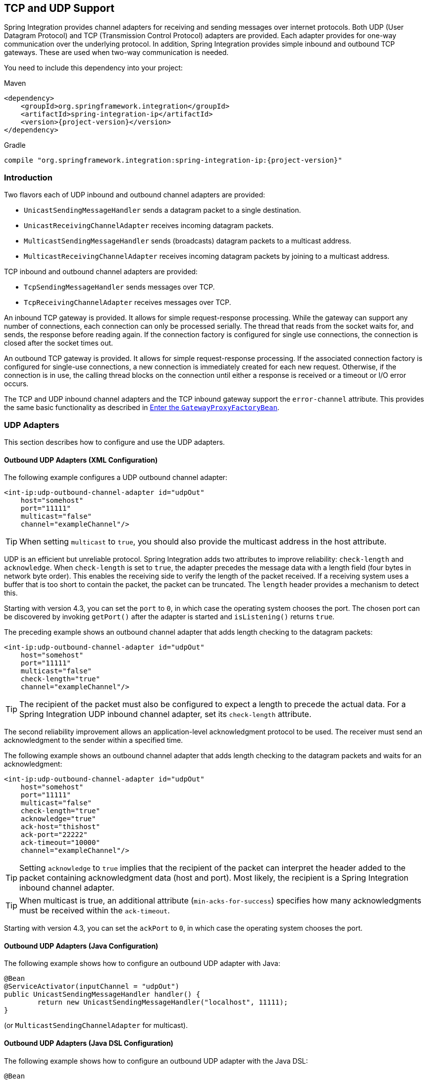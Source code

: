 [[ip]]
== TCP and UDP Support

Spring Integration provides channel adapters for receiving and sending messages over internet protocols.
Both UDP (User Datagram Protocol) and TCP (Transmission Control Protocol) adapters are provided.
Each adapter provides for one-way communication over the underlying protocol.
In addition, Spring Integration provides simple inbound and outbound TCP gateways.
These are used when two-way communication is needed.

You need to include this dependency into your project:

====
.Maven
[source, xml, subs="normal"]
----
<dependency>
    <groupId>org.springframework.integration</groupId>
    <artifactId>spring-integration-ip</artifactId>
    <version>{project-version}</version>
</dependency>
----

.Gradle
[source, groovy, subs="normal"]
----
compile "org.springframework.integration:spring-integration-ip:{project-version}"
----
====

[[ip-intro]]
=== Introduction

Two flavors each of UDP inbound and outbound channel adapters are provided:

* `UnicastSendingMessageHandler` sends a datagram packet to a single destination.
* `UnicastReceivingChannelAdapter` receives incoming datagram packets.
* `MulticastSendingMessageHandler` sends (broadcasts) datagram packets to a multicast address.
* `MulticastReceivingChannelAdapter` receives incoming datagram packets by joining to a multicast address.

TCP inbound and outbound channel adapters are provided:

* `TcpSendingMessageHandler` sends messages over TCP.
* `TcpReceivingChannelAdapter` receives messages over TCP.

An inbound TCP gateway is provided.
It allows for simple request-response processing.
While the gateway can support any number of connections, each connection can only be processed serially.
The thread that reads from the socket waits for, and sends, the response before reading again.
If the connection factory is configured for single use connections, the connection is closed after the socket times out.

An outbound TCP gateway is provided.
It allows for simple request-response processing.
If the associated connection factory is configured for single-use connections, a new connection is immediately created for each new request.
Otherwise, if the connection is in use, the calling thread blocks on the connection until either a response is received or a timeout or I/O error occurs.

The TCP and UDP inbound channel adapters and the TCP inbound gateway support the `error-channel` attribute.
This provides the same basic functionality as described in <<./gateway.adoc#gateway-proxy,Enter the `GatewayProxyFactoryBean`>>.

[[udp-adapters]]
=== UDP Adapters

This section describes how to configure and use the UDP adapters.

==== Outbound UDP Adapters (XML Configuration)

The following example configures a UDP outbound channel adapter:

====
[source,xml]
----
<int-ip:udp-outbound-channel-adapter id="udpOut"
    host="somehost"
    port="11111"
    multicast="false"
    channel="exampleChannel"/>
----
====

TIP: When setting `multicast` to `true`, you should also provide the multicast address in the host attribute.

UDP is an efficient but unreliable protocol.
Spring Integration adds two attributes to improve reliability: `check-length` and `acknowledge`.
When `check-length` is set to `true`, the adapter precedes the message data with a length field (four bytes in network byte order).
This enables the receiving side to verify the length of the packet received.
If a receiving system uses a buffer that is too short to contain the packet, the packet can be truncated.
The `length` header provides a mechanism to detect this.

Starting with version 4.3, you can set the `port` to `0`, in which case the operating system chooses the port.
The chosen port can be discovered by invoking `getPort()` after the adapter is started and `isListening()` returns `true`.

The preceding example shows an outbound channel adapter that adds length checking to the datagram packets:

====
[source,xml]
----
<int-ip:udp-outbound-channel-adapter id="udpOut"
    host="somehost"
    port="11111"
    multicast="false"
    check-length="true"
    channel="exampleChannel"/>
----
====

TIP: The recipient of the packet must also be configured to expect a length to precede the actual data.
For a Spring Integration UDP inbound channel adapter, set its `check-length` attribute.

The second reliability improvement allows an application-level acknowledgment protocol to be used.
The receiver must send an acknowledgment to the sender within a specified time.

The following example shows an outbound channel adapter that adds length checking to the datagram packets and waits for an acknowledgment:

====
[source,xml]
----
<int-ip:udp-outbound-channel-adapter id="udpOut"
    host="somehost"
    port="11111"
    multicast="false"
    check-length="true"
    acknowledge="true"
    ack-host="thishost"
    ack-port="22222"
    ack-timeout="10000"
    channel="exampleChannel"/>
----
====

TIP: Setting `acknowledge` to `true` implies that the recipient of the packet can interpret the header added to the packet containing acknowledgment data (host and port).
Most likely, the recipient is a Spring Integration inbound channel adapter.

TIP: When multicast is true, an additional attribute (`min-acks-for-success`) specifies how many acknowledgments must be received within the `ack-timeout`.

Starting with version 4.3, you can set the `ackPort` to `0`, in which case the operating system chooses the port.

==== Outbound UDP Adapters (Java Configuration)

The following example shows how to configure an outbound UDP adapter with Java:

====
[source, java]
----
@Bean
@ServiceActivator(inputChannel = "udpOut")
public UnicastSendingMessageHandler handler() {
	return new UnicastSendingMessageHandler("localhost", 11111);
}
----
====

(or `MulticastSendingChannelAdapter` for multicast).

==== Outbound UDP Adapters (Java DSL Configuration)

The following example shows how to configure an outbound UDP adapter with the Java DSL:

====
[source, java]
----
@Bean
public IntegrationFlow udpOutFlow() {
	return IntegrationFlows.from("udpOut")
			.handle(Udp.outboundAdapter("localhost", 1234))
			.get();
}
----
====

==== Inbound UDP Adapters (XML Configuration)

The following example shows how to configure a basic unicast inbound udp channel adapter.

====
[source,xml]
----
<int-ip:udp-inbound-channel-adapter id="udpReceiver"
    channel="udpOutChannel"
    port="11111"
    receive-buffer-size="500"
    multicast="false"
    check-length="true"/>
----
====

The following example shows how to configure a basic multicast inbound udp channel adapter:

====
[source,xml]
----
<int-ip:udp-inbound-channel-adapter id="udpReceiver"
    channel="udpOutChannel"
    port="11111"
    receive-buffer-size="500"
    multicast="true"
    multicast-address="225.6.7.8"
    check-length="true"/>
----
====

By default, reverse DNS lookups are done on inbound packets to convert IP addresses to host names for use in message headers.
In environments where DNS is not configured, this can cause delays.
You can override this default behavior by setting the `lookup-host` attribute to `false`.

==== Inbound UDP Adapters (Java Configuration)

The following example shows how to configure an inbound UDP adapter with Java:

[source, java]
----
@Bean
public UnicastReceivingChannelAdapter udpIn() {
	UnicastReceivingChannelAdapter adapter = new UnicastReceivingChannelAdapter(11111);
	adapter.setOutputChannelName("udpChannel");
	return adapter;
}
----

The following example shows how to configure an inbound UDP adapter with the Java DSL:

==== Inbound UDP Adapters (Java DSL Configuration)

[source, java]
----
@Bean
public IntegrationFlow udpIn() {
	return IntegrationFlows.from(Udp.inboundAdapter(11111))
			.channel("udpChannel")
			.get();
}
----

==== Server Listening Events

Starting with version 5.0.2, a `UdpServerListeningEvent` is emitted when an inbound adapter is started and has begun listening.
This is useful when the adapter is configured to listen on port 0, meaning that the operating system chooses the port.
It can also be used instead of polling `isListening()`, if you need to wait before starting some other process that will connect to the socket.

==== Advanced Outbound Configuration

The `<int-ip:udp-outbound-channel-adapter>` (`UnicastSendingMessageHandler`) has `destination-expression` and `socket-expression` options.

You can use the `destination-expression` as a runtime alternative to the hardcoded `host`-`port` pair to determine the destination address for the outgoing datagram packet against a `requestMessage` (with the root object for the evaluation context).
The expression must evaluate to an `URI`, a `String` in the URI style (see https://www.ietf.org/rfc/rfc2396.txt[RFC-2396]), or a `SocketAddress`.
You can also use the inbound `IpHeaders.PACKET_ADDRESS` header for this expression.
In the framework, the `DatagramPacketMessageMapper` populates this header when we receive datagrams in the `UnicastReceivingChannelAdapter` and convert them to messages.
The header value is exactly the result of `DatagramPacket.getSocketAddress()` of the incoming datagram.

With the `socket-expression`, the outbound channel adapter can use (for example) an inbound channel adapter socket to send datagrams through the same port which they were received.
It is useful in a scenario where our application works as a UDP server and clients operate behind network address translation (NAT).
This expression must evaluate to a `DatagramSocket`.
The `requestMessage` is used as the root object for the evaluation context.
You cannot use the `socket-expression` parameter with the `multicast` and `acknowledge` parameters.
The following example shows how to configure a UDP inbound channel adapter with a transformer that converts to upper case and uses a socket:

====
[source,xml]
----
<int-ip:udp-inbound-channel-adapter id="inbound" port="0" channel="in" />

<int:channel id="in" />

<int:transformer expression="new String(payload).toUpperCase()"
                       input-channel="in" output-channel="out"/>

<int:channel id="out" />

<int-ip:udp-outbound-channel-adapter id="outbound"
                        socket-expression="@inbound.socket"
                        destination-expression="headers['ip_packetAddress']"
                        channel="out" />
----
====

The following example shows the equivalent configuration with the Java DSL:

====
[source, java]
----
@Bean
public IntegrationFlow udpEchoUpcaseServer() {
	return IntegrationFlows.from(Udp.inboundAdapter(11111).id("udpIn"))
			.<byte[], String>transform(p -> new String(p).toUpperCase())
			.handle(Udp.outboundAdapter("headers['ip_packetAddress']")
					.socketExpression("@udpIn.socket"))
			.get();
}
----
====

[[tcp-connection-factories]]
=== TCP Connection Factories

==== Overview

For TCP, the configuration of the underlying connection is provided by using a connection factory.
Two types of connection factory are provided: a client connection factory and a server connection factory.
Client connection factories establish outgoing connections.
Server connection factories listen for incoming connections.

An outbound channel adapter uses a client connection factory, but you can also provide a reference to a client connection factory to an inbound channel adapter.
That adapter receives any incoming messages that are received on connections created by the outbound adapter.

An inbound channel adapter or gateway uses a server connection factory.
(In fact, the connection factory cannot function without one).
You can also provide a reference to a server connection factory to an outbound adapter.
You can then use that adapter to send replies to incoming messages on the same connection.

TIP: Reply messages are routed to the connection only if the reply contains the `ip_connectionId` header that was inserted into the original message by the connection factory.

TIP: This is the extent of message correlation performed when sharing connection factories between inbound and outbound adapters.
Such sharing allows for asynchronous two-way communication over TCP.
By default, only payload information is transferred using TCP.
Therefore, any message correlation must be performed by downstream components such as aggregators or other endpoints.
Support for transferring selected headers was introduced in version 3.0.
For more information, see <<ip-correlation>>.

You may give  a reference to a connection factory to a maximum of one adapter of each type.

Spring Integration provides connection factories that use `java.net.Socket` and `java.nio.channel.SocketChannel`.

The following example shows a simple server connection factory that uses `java.net.Socket` connections:

====
[source,xml]
----
<int-ip:tcp-connection-factory id="server"
    type="server"
    port="1234"/>
----
====

The following example shows a simple server connection factory that uses `java.nio.channel.SocketChannel` connections:

====
[source,xml]
----
<int-ip:tcp-connection-factory id="server"
    type="server"
    port="1234"
    using-nio="true"/>
----
====

NOTE: Starting with Spring Integration version 4.2, if the server is configured to listen on a random port (by setting the port to `0`), you can get the actual port chosen by the OS by using `getPort()`.
Also, `getServerSocketAddress()` lets you get the complete `SocketAddress`.
See the https://docs.spring.io/spring-integration/api/org/springframework/integration/ip/tcp/connection/TcpServerConnectionFactory.html[Javadoc for the `TcpServerConnectionFactory` interface] for more information.

====
[source,xml]
----
<int-ip:tcp-connection-factory id="client"
    type="client"
    host="localhost"
    port="1234"
    single-use="true"
    so-timeout="10000"/>
----
====

The following example shows a client connection factory that uses `java.net.Socket` connections and creates a new connection for each message:

====
[source,xml]
----
<int-ip:tcp-connection-factory id="client"
    type="client"
    host="localhost"
    port="1234"
    single-use="true"
    so-timeout="10000"
    using-nio=true/>
----
====

Starting with version 5.2, the client connection factories support the property `connectTimeout`, specified in seconds, which defaults to 60.

[[tcp-codecs]]
==== Message Demarcation (Serializers and Deserializers)

TCP is a streaming protocol.
This means that some structure has to be provided to data transported over TCP so that the receiver can demarcate the data into discrete messages.
Connection factories are configured to use serializers and deserializers to convert between the message payload and the bits that are sent over TCP.
This is accomplished by providing a deserializer and a serializer for inbound and outbound messages, respectively.
Spring Integration provides a number of standard serializers and deserializers.

`ByteArrayCrlfSerializer`^*^ converts a byte array to a stream of bytes followed by carriage return and linefeed characters (`\r\n`).
This is the default serializer (and deserializer) and can be used (for example) with telnet as a client.

The `ByteArraySingleTerminatorSerializer`^*^ converts a byte array to a stream of bytes followed by a single termination character (the default is `0x00`).

The `ByteArrayLfSerializer`^*^ converts a byte array to a stream of bytes followed by a single linefeed character (`0x0a`).

The `ByteArrayStxEtxSerializer`^*^ converts a byte array to a stream of bytes preceded by an STX (`0x02`) and followed by an ETX (`0x03`).

The `ByteArrayLengthHeaderSerializer` converts a byte array to a stream of bytes preceded by a binary length in network byte order (big endian).
This an efficient deserializer because it does not have to parse every byte to look for a termination character sequence.
It can also be used for payloads that contain binary data.
The preceding serializers support only text in the payload.
The default size of the length header is four bytes (an Integer), allowing for messages up to (2^31 - 1) bytes.
However, the `length` header can be a single byte (unsigned) for messages up to 255 bytes, or an unsigned short (2 bytes) for messages up to (2^16 - 1) bytes.
If you need any other format for the header, you can subclass `ByteArrayLengthHeaderSerializer` and provide implementations for the `readHeader` and `writeHeader` methods.
The absolute maximum data size is (2^31 - 1) bytes.
Starting with version 5.2, the header value can include the length of the header in addition to the payload.
Set the `inclusive` property to enable that mechanism (it must be set to the same for producers and consumers).

The `ByteArrayRawSerializer`^*^, converts a byte array to a stream of bytes and adds no additional message demarcation data.
With this serializer (and deserializer), the end of a message is indicated by the client closing the socket in an orderly fashion.
When using this serializer, message reception hangs until the client closes the socket or a timeout occurs.
A timeout does not result in a message.
When this serializer is being used and the client is a Spring Integration application, the client must use a connection factory that is configured with `single-use="true"`.
Doing so causes the adapter to close the socket after sending the message.
The serializer does not, by itself, close the connection.
You should use this serializer only with the connection factories used by channel adapters (not gateways), and the connection factories should be used by either an inbound or outbound adapter but not both.
See also `ByteArrayElasticRawDeserializer`, later in this section.
However, since version 5.2, the outbound gateway has a new property `closeStreamAfterSend`; this allows the use of raw serializers/deserializers because the EOF is signaled to the server, while leaving the connection open to receive the reply.

NOTE: Before version 4.2.2, when using non-blocking I/O (NIO), this serializer treated a timeout (during read) as an end of file, and the data read so far was emitted as a message.
This is unreliable and should not be used to delimit messages.
It now treats such conditions as an exception.
In the unlikely event that you use it this way, you can restore the previous behavior by setting the `treatTimeoutAsEndOfMessage` constructor argument to `true`.

Each of these is a subclass of `AbstractByteArraySerializer`, which implements both `org.springframework.core.serializer.Serializer` and `org.springframework.core.serializer.Deserializer`.
For backwards compatibility, connections that use any subclass of `AbstractByteArraySerializer` for serialization also accept a `String` that is first converted to a byte array.
Each of these serializers and deserializers converts an input stream that contains the corresponding format to a byte array payload.

To avoid memory exhaustion due to a badly behaved client (one that does not adhere to the protocol of the configured serializer), these serializers impose a maximum message size.
If an incoming message exceeds this size, an exception is thrown.
The default maximum message size is 2048 bytes.
You can increase it by setting the `maxMessageSize` property.
If you use the default serializer or deserializer and wish to increase the maximum message size, you must declare the maximum message size as an explicit bean with the `maxMessageSize` property set and configure the connection factory to use that bean.

The classes marked with ^*^ earlier in this section use an intermediate buffer and copy the decoded data to a final buffer of the correct size.
Starting with version 4.3, you can configure these buffers by setting a `poolSize` property to let these raw buffers be reused instead of being allocated and discarded for each message, which is the default behavior.
Setting the property to a negative value creates a pool that has no bounds.
If the pool is bounded, you can also set the `poolWaitTimeout` property (in milliseconds), after which an exception is thrown if no buffer becomes available.
It defaults to infinity.
Such an exception causes the socket to be closed.

If you wish to use the same mechanism in custom deserializers, you can extend `AbstractPooledBufferByteArraySerializer` (instead of its super class, `AbstractByteArraySerializer`) and implement `doDeserialize()` instead of `deserialize()`.
The buffer is automatically returned to the pool.
`AbstractPooledBufferByteArraySerializer` also provides a convenient utility method: `copyToSizedArray()`.

Version 5.0 added the `ByteArrayElasticRawDeserializer`.
This is similar to the deserializer side of `ByteArrayRawSerializer` above, except that it is not necessary to set a `maxMessageSize`.
Internally, it uses a `ByteArrayOutputStream` that lets the buffer grow as needed.
The client must close the socket in an orderly manner to signal end of message.

WARNING: This deserializer should only be used when the peer is trusted; it is susceptible to a DoS attach due to out of memory conditions.

The `MapJsonSerializer` uses a Jackson `ObjectMapper` to convert between a `Map` and JSON.
You can use this serializer in conjunction with a `MessageConvertingTcpMessageMapper` and a `MapMessageConverter` to transfer selected headers and the payload in JSON.

NOTE: The Jackson `ObjectMapper` cannot demarcate messages in the stream.
Therefore, the `MapJsonSerializer` needs to delegate to another serializer or deserializer to handle message demarcation.
By default, a `ByteArrayLfSerializer` is used, resulting in messages with a format of `<json><LF>` on the wire, but you can configure it to use others instead.
(The next example shows how to do so.)

The final standard serializer is `org.springframework.core.serializer.DefaultSerializer`, which you can use to convert serializable objects with Java serialization.
`org.springframework.core.serializer.DefaultDeserializer` is provided for inbound deserialization of streams that contain serializable objects.

If you do not wish to use the default serializer and deserializer (`ByteArrayCrLfSerializer`), you must set the `serializer` and `deserializer` attributes on the connection factory.
The following example shows how to do so:

====
[source,xml]
----
<bean id="javaSerializer"
      class="org.springframework.core.serializer.DefaultSerializer" />
<bean id="javaDeserializer"
      class="org.springframework.core.serializer.DefaultDeserializer" />

<int-ip:tcp-connection-factory id="server"
    type="server"
    port="1234"
    deserializer="javaDeserializer"
    serializer="javaSerializer"/>
----
====

A server connection factory that uses `java.net.Socket` connections and uses Java serialization on the wire.

For full details of the attributes available on connection factories, see <<ip-annotation,the reference>> at the end of this section.

By default, reverse DNS lookups are done on inbound packets to convert IP addresses to host names for use in message headers.
In environments where DNS is not configured, this can cause connection delays.
You can override this default behavior by setting the `lookup-host` attribute to `false`.

NOTE: You can also modify the attributes of sockets and socket factories.
See <<ssl-tls>> for more information.
As noted there, such modifications are possible whether or not SSL is being used.

==== Custom Serializers and Deserializers

If your data is not in a format supported by one of the standard deserializers, you can implement your own; you can also implement a custom serializer.

To implement a custom serializer and deserializer pair, implement the `org.springframework.core.serializer.Deserializer` and `org.springframework.core.serializer.Serializer` interfaces.

When the deserializer detects a closed input stream between messages, it must throw a `SoftEndOfStreamException`; this is a signal to the framework to indicate that the close was "normal".
If the stream is closed while decoding a message, some other exception should be thrown instead.

Starting with version 5.2, `SoftEndOfStreamException` is now a `RuntimeException` instead of extending `IOException`.

[[caching-cf]]
==== TCP Caching Client Connection Factory

As <<ip-intro,noted earlier>>, TCP sockets can be 'single-use' (one request or response) or shared.
Shared sockets do not perform well with outbound gateways in high-volume environments, because the socket can only process one request or response at a time.

To improve performance, you can use collaborating channel adapters instead of gateways, but that requires application-level message correlation.
See <<ip-correlation>> for more information.

Spring Integration 2.2 introduced a caching client connection factory, which uses a pool of shared sockets, letting a gateway process multiple concurrent requests with a pool of shared connections.

[[failover-cf]]
==== TCP Failover Client Connection Factory

You can configure a TCP connection factory that supports failover to one or more other servers.
When sending a message, the factory iterates over all its configured factories until either the message can be sent or no connection can be found.
Initially, the first factory in the configured list is used.
If a connection subsequently fails, the next factory becomes the current factory.
The following example shows how to configure a failover client connection factory:

====
[source,xml]
----
<bean id="failCF" class="o.s.i.ip.tcp.connection.FailoverClientConnectionFactory">
    <constructor-arg>
        <list>
            <ref bean="clientFactory1"/>
            <ref bean="clientFactory2"/>
        </list>
    </constructor-arg>
</bean>
----
====

NOTE: When using the failover connection factory, the `singleUse` property must be consistent between the factory itself and the list of factories it is configured to use.

[[tcp-affinity-cf]]
==== TCP Thread Affinity Connection Factory

Spring Integration version 5.0 introduced this connection factory.
It binds a connection to the calling thread, and the same connection is reused each time that thread sends a message.
This continues until the connection is closed (by the server or the network) or until the thread calls the `releaseConnection()` method.
The connections themselves are provided by another client factory implementation, which must be configured to provide non-shared (single-use) connections so that each thread gets a connection.

The following example shows how to configure a TCP thread affinity connection factory:

====
[source, java]
----
@Bean
public TcpNetClientConnectionFactory cf() {
    TcpNetClientConnectionFactory cf = new TcpNetClientConnectionFactory("localhost",
            Integer.parseInt(System.getProperty(PORT)));
    cf.setSingleUse(true);
    return cf;
}

@Bean
public ThreadAffinityClientConnectionFactory tacf() {
    return new ThreadAffinityClientConnectionFactory(cf());
}

@Bean
@ServiceActivator(inputChannel = "out")
public TcpOutboundGateway outGate() {
    TcpOutboundGateway outGate = new TcpOutboundGateway();
    outGate.setConnectionFactory(tacf());
    outGate.setReplyChannelName("toString");
    return outGate;
}
----
====

[[ip-interceptors]]
=== TCP Connection Interceptors

You can configure connection factories with a reference to a `TcpConnectionInterceptorFactoryChain`.
You can use interceptors to add behavior to connections, such as negotiation, security, and other options.
No interceptors are currently provided by the framework, but see https://github.com/spring-projects/spring-integration/blob/master/spring-integration-ip/src/test/java/org/springframework/integration/ip/tcp/InterceptedSharedConnectionTests.java[`InterceptedSharedConnectionTests` in the source repository] for an example.

The `HelloWorldInterceptor` used in the test case works as follows:

The interceptor is first configured with a client connection factory.
When the first message is sent over an intercepted connection, the interceptor sends 'Hello' over the connection and expects to receive 'world!'.
When that occurs, the negotiation is complete and the original message is sent.
Further messages that use the same connection are sent without any additional negotiation.

When configured with a server connection factory, the interceptor requires the first message to be 'Hello' and, if it is, returns 'world!'.
Otherwise it throws an exception that causes the connection to be closed.

All `TcpConnection` methods are intercepted.
Interceptor instances are created for each connection by an interceptor factory.
If an interceptor is stateful, the factory should create a new instance for each connection.
If there is no state, the same interceptor can wrap each connection.
Interceptor factories are added to the configuration of an interceptor factory chain, which you can provide to a connection factory by setting the `interceptor-factory` attribute.
Interceptors must extend `TcpConnectionInterceptorSupport`.
Factories must implement the `TcpConnectionInterceptorFactory` interface.
`TcpConnectionInterceptorSupport` has passthrough methods.
By extending this class, you only need to implement those methods you wish to intercept.

The following example shows how to configure a connection interceptor factory chain:

====
[source,xml]
----
<bean id="helloWorldInterceptorFactory"
    class="o.s.i.ip.tcp.connection.TcpConnectionInterceptorFactoryChain">
    <property name="interceptors">
        <array>
            <bean class="o.s.i.ip.tcp.connection.HelloWorldInterceptorFactory"/>
        </array>
    </property>
</bean>

<int-ip:tcp-connection-factory id="server"
    type="server"
    port="12345"
    using-nio="true"
    single-use="true"
    interceptor-factory-chain="helloWorldInterceptorFactory"/>

<int-ip:tcp-connection-factory id="client"
    type="client"
    host="localhost"
    port="12345"
    single-use="true"
    so-timeout="100000"
    using-nio="true"
    interceptor-factory-chain="helloWorldInterceptorFactory"/>
----
====

[[tcp-events]]
=== TCP Connection Events

Beginning with version 3.0, changes to `TcpConnection` instances are reported by `TcpConnectionEvent` instances.
`TcpConnectionEvent` is a subclass of `ApplicationEvent` and can thus be received by any `ApplicationListener` defined in the `ApplicationContext` -- for example <<./event.adoc#appevent-inbound,an event inbound channel adapter>>.

`TcpConnectionEvents` have the following properties:

* `connectionId`: The connection identifier, which you can use in a message header to send data to the connection.
* `connectionFactoryName`: The bean name of the connection factory to which the connection belongs.
* `throwable`: The `Throwable` (for `TcpConnectionExceptionEvent` events only).
* `source`: The `TcpConnection`.
You can use this, for example, to determine the remote IP Address with `getHostAddress()` (cast required).

In addition, since version 4.0, the standard deserializers discussed in <<tcp-connection-factories>> now emit `TcpDeserializationExceptionEvent` instances when they encounter problems while decoding the data stream.
These events contain the exception, the buffer that was in the process of being built, and an offset into the buffer (if available) at the point where the exception occurred.
Applications can use a normal `ApplicationListener` or an `ApplicationEventListeningMessageProducer` (see <<./event.adoc#appevent-inbound,Receiving Spring Application Events>>) to capture these events, allowing analysis of the problem.

Starting with versions 4.0.7 and 4.1.3, `TcpConnectionServerExceptionEvent` instances are published whenever an unexpected exception occurs on a server socket (such as a `BindException` when the server socket is in use).
These events have a reference to the connection factory and the cause.

Starting with version 4.2, `TcpConnectionFailedCorrelationEvent` instances are published whenever an endpoint (inbound gateway or collaborating outbound channel adapter) receives a message that cannot be routed to a connection because the `ip_connectionId` header is invalid.
Outbound gateways also publish this event when a late reply is received (the sender thread has timed out).
The event contains the connection ID as well as an exception in the `cause` property, which contains the failed message.

Starting with version 4.3, a `TcpConnectionServerListeningEvent` is emitted when a server connection factory is started.
This is useful when the factory is configured to listen on port 0, meaning that the operating system chooses the port.
It can also be used instead of polling `isListening()`, if you need to wait before starting some other process that connects to the socket.

IMPORTANT: To avoid delaying the listening thread from accepting connections, the event is published on a separate thread.

Starting with version 4.3.2, a `TcpConnectionFailedEvent` is emitted whenever a client connection cannot be created.
The source of the event is the connection factory, which you can use to determine the host and port to which the connection could not be established.

[[tcp-adapters]]
=== TCP Adapters

TCP inbound and outbound channel adapters that use connection factories <<tcp-events,mentioned earlier>> are provided.
These adapters have two relevant attributes: `connection-factory` and `channel`.
The `connection-factory` attribute indicates which connection factory is to be used to manage connections for the adapter.
The `channel` attribute specifies the channel on which messages arrive at an outbound adapter and on which messages are placed by an inbound adapter.
While both inbound and outbound adapters can share a connection factory, server connection factories are always "`owned`" by an inbound adapter.
Client connection factories are always "`owned`" by an outbound adapter.
Only one adapter of each type may get a reference to a connection factory.
The following example shows how to define client and server TCP connection factories:

====
[source,xml]
----
<bean id="javaSerializer"
      class="org.springframework.core.serializer.DefaultSerializer"/>
<bean id="javaDeserializer"
      class="org.springframework.core.serializer.DefaultDeserializer"/>

<int-ip:tcp-connection-factory id="server"
    type="server"
    port="1234"
    deserializer="javaDeserializer"
    serializer="javaSerializer"
    using-nio="true"
    single-use="true"/>

<int-ip:tcp-connection-factory id="client"
    type="client"
    host="localhost"
    port="#{server.port}"
    single-use="true"
    so-timeout="10000"
    deserializer="javaDeserializer"
    serializer="javaSerializer"/>

<int:channel id="input" />

<int:channel id="replies">
    <int:queue/>
</int:channel>

<int-ip:tcp-outbound-channel-adapter id="outboundClient"
    channel="input"
    connection-factory="client"/>

<int-ip:tcp-inbound-channel-adapter id="inboundClient"
    channel="replies"
    connection-factory="client"/>

<int-ip:tcp-inbound-channel-adapter id="inboundServer"
    channel="loop"
    connection-factory="server"/>

<int-ip:tcp-outbound-channel-adapter id="outboundServer"
    channel="loop"
    connection-factory="server"/>

<int:channel id="loop"/>
----
====

In the preceding configuration, messages arriving in the `input` channel are serialized over connections created by `client` connection factory, received at the server, and placed on the `loop` channel.
Since `loop` is the input channel for `outboundServer`, the message is looped back over the same connection, received by `inboundClient`, and deposited in the `replies` channel.
Java serialization is used on the wire.

Normally, inbound adapters use a `type="server"` connection factory, which listens for incoming connection requests.
In some cases, you may want to establish the connection in reverse, such that the inbound adapter connects to an external server and then waits for inbound messages on that connection.

This topology is supported by setting `client-mode="true"` on the inbound adapter.
In this case, the connection factory must be of type `client` and must have `single-use` set to `false`.

Two additional attributes support this mechanism.
The `retry-interval` specifies (in milliseconds) how often the framework attempts to reconnect after a connection failure.
The `scheduler` supplies a `TaskScheduler` to schedule the connection attempts and to test that the connection is still active.

If you don't provide a scheduler, the framework's default <<./configuration.adoc#namespace-taskscheduler,taskScheduler>> bean is used.

For an outbound adapter, the connection is normally established when the first message is sent.
The `client-mode="true"` on an outbound adapter causes the connection to be established when the adapter is started.
By default, adapters are automatically started.
Again, the connection factory must be of type `client` and have `single-use="false"`.
A `retry-interval` and `scheduler` are also supported.
If a connection fails, it is re-established either by the scheduler or when the next message is sent.

For both inbound and outbound, if the adapter is started, you can force the adapter to establish a connection by sending a `<control-bus />` command: `@adapter_id.retryConnection()`.
Then you can examine the current state with `@adapter_id.isClientModeConnected()`.

[[tcp-gateways]]
=== TCP Gateways

The inbound TCP gateway `TcpInboundGateway` and outbound TCP gateway `TcpOutboundGateway` use a server and client connection factory, respectively.
Each connection can process a single request or response at a time.

The inbound gateway, after constructing a message with the incoming payload and sending it to the `requestChannel`, waits for a response and sends the payload from the response message by writing it to the connection.

NOTE: For the inbound gateway, you must retain or populate, the `ip_connectionId` header, because it is used to correlate the message to a connection.
Messages that originate at the gateway automatically have the header set.
If the reply is constructed as a new message, you need to set the header.
The header value can be captured from the incoming message.

As with inbound adapters, inbound gateways normally use a `type="server"` connection factory, which listens for incoming connection requests.
In some cases, you may want to establish the connection in reverse, such that the inbound gateway connects to an external server and then waits for and replies to inbound messages on that connection.

This topology is supported by using `client-mode="true"` on the inbound gateway.
In this case, the connection factory must be of type `client` and must have `single-use` set to `false`.

Two additional attributes support this mechanism.
`retry-interval` specifies (in milliseconds) how often the framework tries to reconnect after a connection failure.
`scheduler` supplies a `TaskScheduler` to schedule the connection attempts and to test that the connection is still active.

If the gateway is started, you may force the gateway to establish a connection by sending a `<control-bus/>` command: `@adapter_id.retryConnection()` and examine the current state with `@adapter_id.isClientModeConnected()`.

The outbound gateway, after sending a message over the connection, waits for a response, constructs a response message, and puts it on the reply channel.
Communications over the connections are single-threaded.
Only one message can be handled at a time.
If another thread attempts to send a message before the current response has been received, it blocks until any previous requests are complete (or time out).
If, however, the client connection factory is configured for single-use connections, each new request gets its own connection and is processed immediately.
The following example configures an inbound TCP gateway:

====
[source,xml]
----

<int-ip:tcp-inbound-gateway id="inGateway"
    request-channel="tcpChannel"
    reply-channel="replyChannel"
    connection-factory="cfServer"
    reply-timeout="10000"/>
----
====

If a connection factory configured with the default serializer or deserializer is used, messages is `\r\n` delimited data and the gateway can be used by a simple client such as telnet.

The following example shows an outbound TCP gateway:

====
[source,xml]
----

<int-ip:tcp-outbound-gateway id="outGateway"
    request-channel="tcpChannel"
    reply-channel="replyChannel"
    connection-factory="cfClient"
    request-timeout="10000"
    remote-timeout="10000"/> <!-- or e.g.
remote-timeout-expression="headers['timeout']" -->
----
====

`client-mode` is not currently available with the outbound gateway.

Starting with version 5.2, the outbound gateway can be configured with the property `closeStreamAfterSend`.
If the connection factory is configured for `single-use` (a new connection for each request/reply) the gateway will close the output stream; this signals EOF to the server.
This is useful if the server uses the EOF to determine the end of message, rather than some delimiter in the stream, but leaves the connection open in order to receive the reply.

[[ip-correlation]]
=== TCP Message Correlation

One goal of the IP endpoints is to provide communication with systems other than Spring Integration applications.
For this reason, only message payloads are sent and received by default.
Since 3.0, you can transfer headers by using JSON, Java serialization, or custom serializers and deserializers.
See <<ip-headers>> for more information.
No message correlation is provided by the framework (except when using the gateways) or collaborating channel adapters on the server side.
<<ip-collaborating-adapters,Later in this document>>, we discuss the various correlation techniques available to applications.
In most cases, this requires specific application-level correlation of messages, even when message payloads contain some natural correlation data (such as an order number).

[[ip-gateways]]
==== Gateways

Gateways automatically correlate messages.
However, you should use an outbound gateway for relatively low-volume applications.
When you configure the connection factory to use a single shared connection for all message pairs ('single-use="false"'), only one message can be processed at a time.
A new message has to wait until the reply to the previous message has been received.
When a connection factory is configured for each new message to use a new connection ('single-use="true"'), this restriction does not apply.
While this setting can give higher throughput than a shared connection environment, it comes with the overhead of opening and closing a new connection for each message pair.

Therefore, for high-volume messages, consider using a collaborating pair of channel adapters.
However, to do so, you need to provide collaboration logic.

Another solution, introduced in Spring Integration 2.2, is to use a `CachingClientConnectionFactory`, which allows the use of a pool of shared connections.

[[ip-collaborating-adapters]]
==== Collaborating Outbound and Inbound Channel Adapters

To achieve high-volume throughput (avoiding the pitfalls of using gateways, as <<ip-gateways,mentioned earlier>>) you can configure a pair of collaborating outbound and inbound channel adapters.
You can also use collaborating adapters (server-side or client-side) for totally asynchronous communication (rather than with request-reply semantics).
On the server side, message correlation is automatically handled by the adapters, because the inbound adapter adds a header that allows the outbound adapter to determine which connection to use when sending the reply message.

NOTE: On the server side, you must populate the `ip_connectionId` header, because it is used to correlate the message to a connection.
Messages that originate at the inbound adapter automatically have the header set.
If you wish to construct other messages to send, you need to set the header.
You can get the header value from an incoming message.

On the client side, the application must provide its own correlation logic, if needed.
You can do so in a number of ways.

If the message payload has some natural correlation data (such as a transaction ID or an order number) and you have no need to retain any information (such as a reply channel header) from the original outbound message, the correlation is simple and would be done at the application level in any case.

If the message payload has some natural correlation data (such as a transaction ID or an order number), but you need to retain some information (such as a reply channel header) from the original outbound message, you can retain a copy of the original outbound message (perhaps by using a publish-subscribe channel) and use an aggregator to recombine the necessary data.

For either of the previous two scenarios, if the payload has no natural correlation data, you can provide a transformer upstream of the outbound channel adapter to enhance the payload with such data.
Such a transformer may transform the original payload to a new object that contains both the original payload and some subset of the message headers.
Of course, live objects (such as reply channels) from the headers cannot be included in the transformed payload.

If you choose such a strategy, you need to ensure the connection factory has an appropriate serializer-deserializer pair to handle such a payload (such as `DefaultSerializer` and `DefaultDeserializer`, which use java serialization, or a custom serializer and deserializer).
The `ByteArray*Serializer` options mentioned in <<tcp-connection-factories>>, including the default `ByteArrayCrLfSerializer`, do not support such payloads unless the transformed payload is a `String` or `byte[]`.

[NOTE]
=====
Before the 2.2 release, when collaborating channel adapters used a client connection factory, the `so-timeout` attribute defaulted to the default reply timeout (10 seconds).
This meant that, if no data were received by the inbound adapter for this period of time, the socket was closed.

This default behavior was not appropriate in a truly asynchronous environment, so it now defaults to an infinite timeout.
You can reinstate the previous default behavior by setting the `so-timeout` attribute on the client connection factory to 10000 milliseconds.
=====

[[ip-headers]]
==== Transferring Headers

TCP is a streaming protocol.
`Serializers` and `Deserializers` demarcate messages within the stream.
Prior to 3.0, only message payloads (`String` or `byte[]`) could be transferred over TCP.
Beginning with 3.0, you can transfer selected headers as well as the payload.
However, "`live`" objects, such as the `replyChannel` header, cannot be serialized.

Sending header information over TCP requires some additional configuration.

The first step is to provide the `ConnectionFactory` with a `MessageConvertingTcpMessageMapper` that uses the `mapper` attribute.
This mapper delegates to any `MessageConverter` implementation to convert the message to and from some object that can be serialized and deserialized by the configured `serializer` and `deserializer`.

Spring Integration provides a `MapMessageConverter`, which allows the specification of a list of headers that are added to a `Map` object, along with the payload.
The generated Map has two entries: `payload` and `headers`.
The `headers` entry is itself a `Map` and contains the selected headers.

The second step is to provide a serializer and a deserializer that can convert between a `Map` and some wire format.
This can be a custom `Serializer` or `Deserializer`, which you typically need if the peer system is not a Spring Integration application.

Spring Integration provides a `MapJsonSerializer` to convert a `Map` to and from JSON.
It uses a Spring Integration `JsonObjectMapper`.
You can provide a custom `JsonObjectMapper` if needed.
By default, the serializer inserts a linefeed (`0x0a`) character between objects.
See the https://docs.spring.io/spring-integration/api/org/springframework/integration/ip/tcp/serializer/MapJsonSerializer.html[Javadoc] for more information.

NOTE: The `JsonObjectMapper` uses whichever version of `Jackson` is on the classpath.

You can also use standard Java serialization of the `Map`, by using the `DefaultSerializer` and `DefaultDeserializer`.

The following example shows the configuration of a connection factory that transfers the `correlationId`, `sequenceNumber`, and `sequenceSize` headers by using JSON:

====
[source,xml]
----
<int-ip:tcp-connection-factory id="client"
    type="client"
    host="localhost"
    port="12345"
    mapper="mapper"
    serializer="jsonSerializer"
    deserializer="jsonSerializer"/>

<bean id="mapper"
      class="o.sf.integration.ip.tcp.connection.MessageConvertingTcpMessageMapper">
    <constructor-arg name="messageConverter">
        <bean class="o.sf.integration.support.converter.MapMessageConverter">
            <property name="headerNames">
                <list>
                    <value>correlationId</value>
                    <value>sequenceNumber</value>
                    <value>sequenceSize</value>
                </list>
            </property>
        </bean>
    </constructor-arg>
</bean>

<bean id="jsonSerializer" class="o.sf.integration.ip.tcp.serializer.MapJsonSerializer" />
----
====

A message sent with the preceding configuration, with a payload of 'something' would appear on the wire as follows:

====
[source,xml]
----

{"headers":{"correlationId":"things","sequenceSize":5,"sequenceNumber":1},"payload":"something"}
----
====

[[note-nio]]
=== About Non-blocking I/O (NIO)

Using NIO (see `using-nio` in <<ip-endpoint-reference>>) avoids dedicating a thread to read from each socket.
For a small number of sockets, you are likely to find that not using NIO, together with an asynchronous hand-off (such as to a `QueueChannel`), performs as well as or better than using NIO.

You should consider using NIO when handling a large number of connections.
However, the use of NIO has some other ramifications.
A pool of threads (in the task executor) is shared across all the sockets.
Each incoming message is assembled and sent to the configured channel as a separate unit of work on a thread selected from that pool.
Two sequential messages arriving on the same socket might be processed by different threads.
This means that the order in which the messages are sent to the channel is indeterminate.
Strict ordering of the messages arriving on the socket is not maintained.

For some applications, this is not an issue.
For others, it is a problem.
If you require strict ordering, consider setting `using-nio` to `false` and using an asynchronous hand-off.

Alternatively, you can insert a resequencer downstream of the inbound endpoint to return the messages to their proper sequence.
If you set `apply-sequence` to `true` on the connection factory, messages arriving on a TCP connection have `sequenceNumber` and `correlationId` headers set.
The resequencer uses these headers to return the messages to their proper sequence.

IMPORTANT: Starting with version 5.1.4, priority is given to accepting new connections over reading from existing connections.
This should, generally, have little impact unless you have a very high rate of new incoming connections.
If you wish to revert to the previous behavior of giving reads priority, set the `multiAccept` property on the `TcpNioServerConnectionFactory` to `false`.

==== Pool Size

The pool size attribute is no longer used.
Previously, it specified the size of the default thread pool when a task-executor was not specified.
It was also used to set the connection backlog on server sockets.
The first function is no longer needed (see the next paragraph).
The second function is replaced by the `backlog` attribute.

Previously, when using a fixed thread pool task executor (which was the default) with NIO, it was possible to get a deadlock and processing would stop.
The problem occurred when a buffer was full, a thread reading from the socket was trying to add more data to the buffer, and no threads were available to make space in the buffer.
This only occurred with a very small pool size, but it could be possible under extreme conditions.
Since 2.2, two changes have eliminated this problem.
First, the default task executor is a cached thread pool executor.
Second, deadlock detection logic has been added such that, if thread starvation occurs, instead of deadlocking, an exception is thrown, thus releasing the deadlocked resources.

IMPORTANT: Now that the default task executor is unbounded, it is possible that an out-of-memory condition might occur with high rates of incoming messages, if message processing takes extended time.
If your application exhibits this type of behavior, you should use a pooled task executor with an appropriate pool size, but see <<io-thread-pool-task-executor-caller-runs,the next section>>.

[[io-thread-pool-task-executor-caller-runs]]
==== Thread Pool Task Executor with `CALLER_RUNS` Policy

You should keep in mind some important considerations when you use a fixed thread pool with the `CallerRunsPolicy` (`CALLER_RUNS` when using the `<task/>` namespace) and the queue capacity is small.

The following does not apply if you do not use a fixed thread pool.

With NIO connections, there are three distinct task types.
The I/O selector processing is performed on one dedicated thread (detecting events, accepting new connections, and dispatching the I/O read operations to other threads by using the task executor).
When an I/O reader thread (to which the read operation is dispatched) reads data, it hands off to another thread to assemble the incoming message.
Large messages can take several reads to complete.
These "`assembler`" threads can block while waiting for data.
When a new read event occurs, the reader determines if this socket already has an assembler and, if not, runs a new one.
When the assembly process is complete, the assembler thread is returned to the pool.

This can cause a deadlock when the pool is exhausted, the `CALLER_RUNS` rejection policy is in use, and the task queue is full.
When the pool is empty and there is no room in the queue, the IO selector thread receives an `OP_READ` event and dispatches the read by using the executor.
The queue is full, so the selector thread itself starts the read process.
Now it detects that there is no assembler for this socket and, before it does the read, fires off an assembler.
Again, the queue is full, and the selector thread becomes the assembler.
The assembler is now blocked, waiting for the data to be read, which never happens.
The connection factory is now deadlocked because the selector thread cannot handle new events.

To avoid this deadlock, we must avoid the selector (or reader) threads performing the assembly task.
We want to use separate pools for the IO and assembly operations.

The framework provides a `CompositeExecutor`, which allows the configuration of two distinct executors: one for performing IO operations and one for message assembly.
In this environment, an IO thread can never become an assembler thread, and the deadlock cannot occur.

In addition, the task executors should be configured to use an `AbortPolicy` (`ABORT` when using `<task>`).
When an I/O task cannot be completed, it is deferred for a short time and continually retried until it can be completed and have an assembler allocated.
By default, the delay is 100ms, but you can change it by setting the `readDelay` property on the connection factory (`read-delay` when configuring with the XML namespace).

The following three examples shows how to configure the composite executor:

====
[source,java]
----
@Bean
private CompositeExecutor compositeExecutor() {
    ThreadPoolTaskExecutor ioExec = new ThreadPoolTaskExecutor();
    ioExec.setCorePoolSize(4);
    ioExec.setMaxPoolSize(10);
    ioExec.setQueueCapacity(0);
    ioExec.setThreadNamePrefix("io-");
    ioExec.setRejectedExecutionHandler(new AbortPolicy());
    ioExec.initialize();
    ThreadPoolTaskExecutor assemblerExec = new ThreadPoolTaskExecutor();
    assemblerExec.setCorePoolSize(4);
    assemblerExec.setMaxPoolSize(10);
    assemblerExec.setQueueCapacity(0);
    assemblerExec.setThreadNamePrefix("assembler-");
    assemblerExec.setRejectedExecutionHandler(new AbortPolicy());
    assemblerExec.initialize();
    return new CompositeExecutor(ioExec, assemblerExec);
}
----
====

====
[source,xml]
----
<bean id="myTaskExecutor" class="org.springframework.integration.util.CompositeExecutor">
    <constructor-arg ref="io"/>
    <constructor-arg ref="assembler"/>
</bean>

<task:executor id="io" pool-size="4-10" queue-capacity="0" rejection-policy="ABORT" />
<task:executor id="assembler" pool-size="4-10" queue-capacity="0" rejection-policy="ABORT" />
----
====

====
[source,xml]
----
<bean id="myTaskExecutor" class="org.springframework.integration.util.CompositeExecutor">
    <constructor-arg>
        <bean class="org.springframework.scheduling.concurrent.ThreadPoolTaskExecutor">
            <property name="threadNamePrefix" value="io-" />
            <property name="corePoolSize" value="4" />
            <property name="maxPoolSize" value="8" />
            <property name="queueCapacity" value="0" />
            <property name="rejectedExecutionHandler">
                <bean class="java.util.concurrent.ThreadPoolExecutor.AbortPolicy" />
            </property>
        </bean>
    </constructor-arg>
    <constructor-arg>
        <bean class="org.springframework.scheduling.concurrent.ThreadPoolTaskExecutor">
            <property name="threadNamePrefix" value="assembler-" />
            <property name="corePoolSize" value="4" />
            <property name="maxPoolSize" value="10" />
            <property name="queueCapacity" value="0" />
            <property name="rejectedExecutionHandler">
                <bean class="java.util.concurrent.ThreadPoolExecutor.AbortPolicy" />
            </property>
        </bean>
    </constructor-arg>
</bean>
----
====

[[ssl-tls]]
=== SSL/TLS Support

Secure Sockets Layer/Transport Layer Security is supported.
When using NIO, the JDK 5+ `SSLEngine` feature is used to handle handshaking after the connection is established.
When not using NIO, standard `SSLSocketFactory` and `SSLServerSocketFactory` objects are used to create connections.
A number of strategy interfaces are provided to allow significant customization.
The default implementations of these interfaces provide for the simplest way to get started with secure communications.

[[ip-ssl-tls-getting-started]]
==== Getting Started

Regardless of whether you use NIO, you need to configure the `ssl-context-support` attribute on the connection factory.
This attribute references a <bean/> definition that describes the location and passwords for the required key stores.

SSL/TLS peers require two key stores each:

* A keystore that contains private and public key pairs to identify the peer
* A truststore that contains the public keys for peers that are trusted.
See the documentation for the `keytool` utility provided with the JDK.
The essential steps are

. Create a new key pair and store it in a keystore.
. Export the public key.
. Import the public key into the peer's truststore.
. Repeat for the other peer.

NOTE: It is common in test cases to use the same key stores on both peers, but this should be avoided for production.

After establishing the key stores, the next step is to indicate their locations to the `TcpSSLContextSupport` bean and provide a reference to that bean to the connection factory.

The following example configures an SSL connection:

====
[source,xml]
----
<bean id="sslContextSupport"
    class="o.sf.integration.ip.tcp.connection.support.DefaultTcpSSLContextSupport">
    <constructor-arg value="client.ks"/>
    <constructor-arg value="client.truststore.ks"/>
    <constructor-arg value="secret"/>
    <constructor-arg value="secret"/>
</bean>

<ip:tcp-connection-factory id="clientFactory"
    type="client"
    host="localhost"
    port="1234"
    ssl-context-support="sslContextSupport" />
----
====

The `DefaultTcpSSLContextSupport` class also has an optional `protocol` property, which can be `SSL` or `TLS` (the default).

The keystore file names (the first two constructor arguments) use the Spring `Resource` abstraction.
By default, the files are located on the classpath, but you can override this by using the `file:` prefix (to find the files on the filesystem instead).

Starting with version 4.3.6, when you use NIO, you can specify an `ssl-handshake-timeout` (in seconds) on the connection factory.
This timeout (the default is 30 seconds) is used during SSL handshake when waiting for data.
If the timeout is exceeded, the process is aborted and the socket is closed.

[[tcp-ssl-host-verification]]
==== Host Verification

Starting with version 5.0.8, you can configure whether or not to enable host verification.
Starting with version 5.1, it is enabled by default; the mechanism to disable it depends on whether or not you are using NIO.

Host verification is used to ensure the server you are connected to matches information in the certificate, even if the certificate is trusted.

When using NIO, configure the `DefaultTcpNioSSLConnectionSupport`, for example.

====
[source, java]
----
@Bean
public DefaultTcpNioSSLConnectionSupport connectionSupport() {
    DefaultTcpSSLContextSupport sslContextSupport = new DefaultTcpSSLContextSupport("test.ks",
            "test.truststore.ks", "secret", "secret");
    sslContextSupport.setProtocol("SSL");
    DefaultTcpNioSSLConnectionSupport tcpNioConnectionSupport =
            new DefaultTcpNioSSLConnectionSupport(sslContextSupport, false);
    return tcpNioConnectionSupport;
}
----
====

The second constructor argument disables host verification.
The `connectionSupport` bean is then injected into the NIO connection factory.

When not using NIO, the configuration is in the `TcpSocketSupport`:

====
[source, java]
----
connectionFactory.setTcpSocketSupport(new DefaultTcpSocketSupport(false));
----
====

Again, the constructor argument disables host verification.

[[tcp-advanced-techniques]]
=== Advanced Techniques

This section covers advanced techniques that you may find to be helpful in certain situations.

==== Strategy Interfaces

In many cases, the configuration described earlier is all that is needed to enable secure communication over TCP/IP.
However, Spring Integration provides a number of strategy interfaces to allow customization and modification of socket factories and sockets:

* `TcpSSLContextSupport`
* `TcpSocketFactorySupport`
* `TcpSocketSupport`
* `TcpNetConnectionSupport`
* `TcpNioConnectionSupport`

===== The `TcpSSLContextSupport` Strategy Interface

The following listing shows the `TcpSSLContextSupport` strategy interface:

====
[source,java]
----
public interface TcpSSLContextSupport {

    SSLContext getSSLContext() throws Exception;

}
----
====

Implementations of the `TcpSSLContextSupport` interface are responsible for creating an `SSLContext` object.
The implementation provided by the framework is the `DefaultTcpSSLContextSupport`, <<ip-ssl-tls-getting-started,described earlier>>.
If you require different behavior, implement this interface and provide the connection factory with a reference to a bean of your class' implementation.

===== The `TcpSocketFactorySupport` Strategy Interface

The following listing shows the definition of the `TcpSocketFactorySupport` strategy interface:

====
[source,java]
----
public interface TcpSocketFactorySupport {

    ServerSocketFactory getServerSocketFactory();

    SocketFactory getSocketFactory();

}
----
====

Implementations of this interface are responsible for obtaining references to `ServerSocketFactory` and `SocketFactory`.
Two implementations are provided.
The first is `DefaultTcpNetSocketFactorySupport` for non-SSL sockets (when no `ssl-context-support` attribute is defined).
This uses the JDK's default factories.
The second implementation is `DefaultTcpNetSSLSocketFactorySupport`.
By default, this is used when an `ssl-context-support` attribute is defined.
It uses the `SSLContext` created by that bean to create the socket factories.

NOTE: This interface applies only if `using-nio` is `false`.
NIO does not use socket factories.

===== The `TcpSocketSupport` Strategy Interface

The following listing shows the definition of the `TcpSocketSupport` strategy interface:

====
[source,java]
----
public interface TcpSocketSupport {

    void postProcessServerSocket(ServerSocket serverSocket);

    void postProcessSocket(Socket socket);

}
----
====

Implementations of this interface can modify sockets after they are created and after all configured attributes have been applied but before the sockets are used.
This applies whether you use NIO or not.
For example, you could use an implementation of this interface to modify the supported cipher suites on an SSL socket, or you could add a listener that gets notified after SSL handshaking is complete.
The sole implementation provided by the framework is the `DefaultTcpSocketSupport`, which does not modify the sockets in any way.

To supply your own implementation of `TcpSocketFactorySupport` or `TcpSocketSupport`, provide the connection factory with references to beans of your custom type by setting the `socket-factory-support` and `socket-support` attributes, respectively.

===== The `TcpNetConnectionSupport` Strategy Interface

The following listing shows the definition of the `TcpNetConnectionSupport` strategy interface:

====
[source, java]
----
public interface TcpNetConnectionSupport {

	TcpNetConnection createNewConnection(Socket socket,
			boolean server, boolean lookupHost,
			ApplicationEventPublisher applicationEventPublisher,
			String connectionFactoryName) throws Exception;

}
----
====

This interface is invoked to create objects of type `TcpNetConnection` (or its subclasses).
The framework provides a single implementation (`DefaultTcpNetConnectionSupport`), which, by default, creates simple `TcpNetConnection` objects.
It has two properties: `pushbackCapable` and `pushbackBufferSize`.
When push back is enabled, the implementation returns a subclass that wraps the connection's `InputStream` in a `PushbackInputStream`.
Aligned with the `PushbackInputStream` default, the buffer size defaults to 1.
This lets deserializers "`unread`" (push back) bytes into the stream.
The following trivial example shows how it might be used in a delegating deserializer that "`peeks`" at the first byte to determine which deserializer to invoke:

====
[source, java]
----
public class CompositeDeserializer implements Deserializer<byte[]> {

    private final ByteArrayStxEtxSerializer stxEtx = new ByteArrayStxEtxSerializer();

    private final ByteArrayCrLfSerializer crlf = new ByteArrayCrLfSerializer();

    @Override
    public byte[] deserialize(InputStream inputStream) throws IOException {
        PushbackInputStream pbis = (PushbackInputStream) inputStream;
        int first = pbis.read();
        if (first < 0) {
            throw new SoftEndOfStreamException();
        }
        pbis.unread(first);
        if (first == ByteArrayStxEtxSerializer.STX) {
            this.receivedStxEtx = true;
            return this.stxEtx.deserialize(pbis);
        }
        else {
            this.receivedCrLf = true;
            return this.crlf.deserialize(pbis);
        }
    }

}
----
====

===== The `TcpNioConnectionSupport` Strategy Interface

The following listing shows the definition of the `TcpNioConnectionSupport` strategy interface:

====
[source, java]
----
public interface TcpNioConnectionSupport {

    TcpNioConnection createNewConnection(SocketChannel socketChannel,
            boolean server, boolean lookupHost,
            ApplicationEventPublisher applicationEventPublisher,
            String connectionFactoryName) throws Exception;

}
----
====

This interface is invoked to create `TcpNioConnection` objects (or objects from subclasses).
Spring Integration provides two implementations: `DefaultTcpNioSSLConnectionSupport` and `DefaultTcpNioConnectionSupport`.
Which one is  used depends on whether SSL is in use.
A common use case is to subclass `DefaultTcpNioSSLConnectionSupport` and override `postProcessSSLEngine`.
See the <<ssl-client-authentication-example,SSL client authentication example>>.
As with the `DefaultTcpNetConnectionSupport`, these implementations also support push back.

[[ssl-client-authentication-example]]
==== Example: Enabling SSL Client Authentication

To enable client certificate authentication when you use SSL, the technique depends on whether you use NIO.
When you do not NIO , provide a custom `TcpSocketSupport` implementation to post-process the server socket:

====
[source, java]
----
serverFactory.setTcpSocketSupport(new DefaultTcpSocketSupport() {

    @Override
    public void postProcessServerSocket(ServerSocket serverSocket) {
        ((SSLServerSocket) serverSocket).setNeedClientAuth(true);
    }

});
----
====

(When you use XML configuration, provide a reference to your bean by setting the `socket-support` attribute).

When you use NIO, provide a custom `TcpNioSslConnectionSupport` implementation to post-process the `SSLEngine`, as the following example shows:

====
[source, java]
----
@Bean
public DefaultTcpNioSSLConnectionSupport tcpNioConnectionSupport() {
    return new DefaultTcpNioSSLConnectionSupport(serverSslContextSupport) {

            @Override
            protected void postProcessSSLEngine(SSLEngine sslEngine) {
                sslEngine.setNeedClientAuth(true);
            }

    }
}

@Bean
public TcpNioServerConnectionFactory server() {
    ...
    serverFactory.setTcpNioConnectionSupport(tcpNioConnectionSupport());
    ...
}
----
====

(When you use XML configuration, since version 4.3.7, provide a reference to your bean by setting the `nio-connection-support` attribute).


[[ip-endpoint-reference]]
=== IP Configuration Attributes

The following table describes attributes that you can set to configure IP connections:

.Connection Factory Attributes
[cols="2,^1,^1,1,4", options="header"]
|===

| Attribute Name
| Client?
| Server?
| Allowed Values
| Attribute Description

| `type`
| Y
| Y
| client, server
| Determines whether the connection factory is a client or a server.

| `host`
| Y
| N
|
| The host name or IP address of the destination.

| `port`
| Y
| Y
|
| The port.

| `serializer`
| Y
| Y
|
| An implementation of `Serializer` used to serialize the payload.
Defaults to `ByteArrayCrLfSerializer`

| `deserializer`
| Y
| Y
|
| An implementation of `Deserializer` used to deserialize the payload.
Defaults to `ByteArrayCrLfSerializer`

| `using-nio`
| Y
| Y
| `true`, `false`
| Whether or not connection uses NIO.
Refer to the `java.nio` package for more information.
See <<note-nio>>.
Default: `false`.

| `using-direct-buffers`
| Y
| N
| `true`, `false`
| When using NIO, whether or not the connection uses direct buffers.
Refer to the `java.nio.ByteBuffer` documentation for more information.
Must be `false` if `using-nio` is `false`.

| `apply-sequence`
| Y
| Y
| `true`, `false`
| When you use NIO, it may be necessary to resequence messages.
When this attribute is set to `true`, `correlationId` and `sequenceNumber` headers are added to received messages.
See <<note-nio>>.
Default: `false`.

| `so-timeout`
| Y
| Y
|
| Defaults to `0` (infinity), except for server connection factories with `single-use="true"`.
In that case, it defaults to the default reply timeout (10 seconds).

| `so-send-buffer-size`
| Y
| Y
|
| See `java.net.Socket.`
`setSendBufferSize()`.

| `so-receive-buffer-size`
| Y
| Y
|
| See `java.net.Socket.`
`setReceiveBufferSize()`.

| `so-keep-alive`
| Y
| Y
| `true`, `false`
| See `java.net.Socket.setKeepAlive()`.

| `so-linger`
| Y
| Y
|
| Sets `linger` to `true` with the supplied value.
See `java.net.Socket.setSoLinger()`.

| `so-tcp-no-delay`
| Y
| Y
| `true`, `false`
| See `java.net.Socket.setTcpNoDelay()`.

| `so-traffic-class`
| Y
| Y
|
| See `java.net.Socket.`
`setTrafficClass()`.

| `local-address`
| N
| Y
|
| On a multi-homed system, specifies an IP address for the interface to which the socket is bound.

| `task-executor`
| Y
| Y
|
| Specifies a specific executor to be used for socket handling.
If not supplied, an internal cached thread executor is used.
Needed on some platforms that require the use of specific task executors, such as a `WorkManagerTaskExecutor`.

| `single-use`
| Y
| Y
| `true`, `false`
| Specifies whether a connection can be used for multiple messages.
If `true`, a new connection is used for each message.

| `pool-size`
| N
| N
|
| This attribute is no longer used.
For backward compatibility, it sets the backlog, but you should use `backlog` to specify the connection backlog in server factories.

| `backlog`
| N
| Y
|
| Sets the connection backlog for server factories.

| `lookup-host`
| Y
| Y
| `true`, `false`
| Specifies whether reverse lookups are done on IP addresses to convert to host names for use in message headers.
If false, the IP address is used instead.
Default: `true`.

| `interceptor-factory-chain`
| Y
| Y
|
| See <<ip-interceptors>>.

| `ssl-context-support`
| Y
| Y
|
| See `<<ssl-tls>>`.

| `socket-factory-support`
| Y
| Y
|
| See `<<ssl-tls>>`.

| `socket-support`
| Y
| Y
|
| See <<ssl-tls>>.

| `nio-connection-support`
| Y
| Y
|
| See <<tcp-advanced-techniques>>.

| `read-delay`
| Y
| Y
| long > 0
| The delay (in milliseconds) before retrying a read after the previous attempt failed due to insufficient threads.
Default: 100.
Only applies if `using-nio` is `true`.
|===

The following table describes attributes that you can set to configure UDP inbound channel adapters:

[[ip-udp-ib-atts]]
.UDP Inbound Channel Adapter Attributes
[cols="1,^1,4", options="header"]
|===
| Attribute Name
| Allowed Values
| Attribute Description

| `port`
|
| The port on which the adapter listens.

| `multicast`
| `true`, `false`
| Whether or not the UDP adapter uses multicast.

| `multicast-address`
|
| When multicast is true, the multicast address to which the adapter joins.

| `pool-size`
|
| Specifies how many packets can be handled concurrently.
It only applies if task-executor is not configured.
Default: 5.

| task-executor
|
| Specifies a specific executor to be used for socket handling.
If not supplied, an internal pooled executor is used.
Needed on some platforms that require the use of specific task executors such as a `WorkManagerTaskExecutor`.
See pool-size for thread requirements.

| `receive-buffer-size`
|
| The size of the buffer used to receive `DatagramPackets`.
Usually set to the maximum transmission unit (MTU) size.
If a smaller buffer is used than the size of the sent packet, truncation can occur.
You can detect this by using the `check-length` attribute..

| `check-length`
| `true`, `false`
| Whether or not a UDP adapter expects a data length field in the packet received.
Used to detect packet truncation.

| `so-timeout`
|
| See the `setSoTimeout()` methods in `java.net.DatagramSocket` for more information.

| `so-send-buffer-size`
|
| Used for UDP acknowledgment packets.
See the setSendBufferSize() methods in `java.net.DatagramSocket` for more information.

| `so-receive-buffer-size`
|
| See `java.net.DatagramSocket.setReceiveBufferSize()` for more information.

| `local-address`
|
| On a multi-homed system, specifies an IP address for the interface to which the socket is bound.

| `error-channel`
|
| If a downstream component throws an exception, the `MessagingException` message that contains the exception and failed message is sent to this channel.

| `lookup-host`
| `true`, `false`
| Specifies whether reverse lookups are done on IP addresses to convert to host names for use in message headers.
If `false`, the IP address is used instead.
Default: `true`.

|===

The following table describes attributes that you can set to configure UDP outbound channel adapters:

.UDP Outbound Channel Adapter Attributes
[cols="2,^1,4", options="header"]
|===
| Attribute Name
| Allowed Values
| Attribute Description

| `host`
|
| The host name or ip address of the destination.
For multicast udp adapters, the multicast address.

| `port`
|
| The port on the destination.

| `multicast`
| `true`, `false`
| Whether or not the udp adapter uses multicast.

| `acknowledge`
| `true`, `false`
| Whether or not a UDP adapter requires an acknowledgment from the destination.
When enabled, it requires setting the following four attributes: `ack-host`, `ack-port`, `ack-timeout`, and `min-acks-for- success`.

| `ack-host`
|
| When `acknowledge` is `true`, indicates the host or IP address to which the acknowledgment should be sent.
Usually the current host, but may be different -- for example, when Network Address Translation (NAT) is being used.

| `ack-port`
|
| When `acknowledge` is `true`, indicates the port to which the acknowledgment should be sent.
The adapter listens on this port for acknowledgments.

| `ack-timeout`
|
| When `acknowledge` is `true`, indicates the time in milliseconds that the adapter waits for an acknowledgment.
If an acknowledgment is not received in time, the adapter throws an exception.

| `min-acks-for- success`
|
| Defaults to 1.
For multicast adapters, you can set this to a larger value, which requires acknowledgments from multiple destinations.

| `check-length`
| `true`, `false`
| Whether or not a UDP adapter includes a data length field in the packet sent to the destination.

| `time-to-live`
|
| For multicast adapters, specifies the time-to-live attribute for the `MulticastSocket`.
Controls the scope of the multicasts.
Refer to the Java API documentation for more information.

| `so-timeout`
|
| See `java.net.DatagramSocket` setSoTimeout() methods for more information.

| `so-send-buffer-size`
|
| See the `setSendBufferSize()` methods in `java.net.DatagramSocket` for more information.

| `so-receive-buffer-size`
|
| Used for UDP acknowledgment packets.
See the `setReceiveBufferSize()` methods in `java.net.DatagramSocket` for more information.
| local-address
|
| On a multi-homed system, for the UDP adapter, specifies an IP address for the interface to which the socket is bound for reply messages.
For a multicast adapter, it also determines which interface the multicast packets are sent over.

| `task-executor`
|
| Specifies a specific executor to be used for acknowledgment handling.
If not supplied, an internal single threaded executor is used.
Needed on some platforms that require the use of specific task executors, such as a `WorkManagerTaskExecutor`.
One thread is dedicated to handling acknowledgments (if the `acknowledge` option is true).

| `destination-expression`
| SpEL expression
| A SpEL expression to be evaluated to determine which `SocketAddress` to use as a destination address for the outgoing UDP packets.

| `socket-expression`
| SpEL expression
| A SpEL expression to be evaluated to determine which datagram socket use for sending outgoing UDP packets.
|===

The following table describes attributes that you can set to configure TCP inbound channel adapters:

.TCP Inbound Channel Adapter Attributes
[cols="2,^1,4", options="header"]
|===
| Attribute Name
| Allowed Values
| Attribute Description

| `channel`
|
| The channel to which inbound messages is sent.

| `connection-factory`
|
| If the connection factory has a type of `server`, the factory is "`owned`" by this adapter.
If it has a type of `client`, it is "`owned`" by an outbound channel adapter, and this adapter receives any incoming messages on the connection created by the outbound adapter.

| `error-channel`
|
| If an exception is thrown by a downstream component, the `MessagingException` message containing the exception and the failed message is sent to this channel.

| `client-mode`
| `true`, `false`
| When `true`, the inbound adapter acts as a client with respect to establishing the connection and then receiving incoming messages on that connection.
Default: `false`.
See also `retry-interval` and `scheduler`.
The connection factory must be of type `client` and have `single-use` set to `false`.

| `retry-interval`
|
| When in `client-mode`, specifies the number of milliseconds to wait between connection attempts or after a connection failure.
Default: 60000 (60 seconds).

| `scheduler`
| `true`, `false`
| Specifies a `TaskScheduler` to use for managing the `client-mode` connection.
If not specified, it defaults to the global Spring Integration `taskScheduler` bean, which has a default pool size of 10.
See <<./configuration.adoc#namespace-taskscheduler,Configuring the Task Scheduler>>.
|===

The following table describes attributes that you can set to configure TCP outbound channel adapters:

.TCP Outbound Channel Adapter Attributes
[cols="2,^1,4", options="header"]
|===
| Attribute Name
| Allowed Values
| Attribute Description

| `channel`
|
| The channel on which outbound messages arrive.

| `connection-factory`
|
| If the connection factory has a type of `client`, the factory is "`owned`" by this adapter.
If it has a type of `server`, it is "`owned`" by an inbound channel adapter, and this adapter tries to correlate messages to the connection on which an original inbound message was received.

| `client-mode`
| `true`, `false`
| When `true`, the outbound adapter tries to establish the connection as soon as it is started.
When `false`, the connection is established when the first message is sent.
Default: `false`.
See also `retry-interval` and `scheduler`.
The connection factory must be of type `client` and have `single-use` set to `false`.

| `retry-interval`
|
| When in `client-mode`, specifies the number of milliseconds to wait between connection attempts or after a connection failure.
Default: 60000 (60 seconds).

| `scheduler`
| `true`, `false`
| Specifies a `TaskScheduler` to use for managing the `client-mode` connection.
If not specified, it defaults to the global Spring Integration `taskScheduler` bean, which has a default pool size of 10.
See <<./configuration.adoc#namespace-taskscheduler,Configuring the Task Scheduler>>.
|===

The following table describes attributes that you can set to configure TCP inbound gateways:

.TCP Inbound Gateway Attributes
[cols="2,^1,4", options="header"]
|===
| Attribute Name
| Allowed Values
| Attribute Description

| `connection-factory`
|
| The connection factory must be of type server.

| `request-channel`
|
| The channel to which incoming messages are sent.

| `reply-channel`
|
| The channel on which reply messages may arrive.
Usually, replies arrive on a temporary reply channel added to the inbound message header.

| `reply-timeout`
|
| The time in milliseconds for which the gateway waits for a reply.
Default: 1000 (1 second).
Starting with version `5.2.2`, the `TcpInboundGateway` can be created with an `errorOnTimeout` boolean flag to raise a `MessageTimeoutException` when downstream reply doesn't come back during reply timeout.
Such an exception can be handled on the `errorChannel`, e.g. producing a compensation reply for client.

| `error-channel`
|
| If an exception is thrown by a downstream component, the `MessagingException` message containing the exception and the failed message is sent to this channel.
Any reply from that flow is then returned as a response by the gateway.

| `client-mode`
| `true`, `false`
| When `true`, the inbound gateway acts as a client with respect to establishing the connection and then receiving (and replying to) incoming messages on that connection.
Default: false.
See also `retry-interval` and `scheduler`.
The connection factory must be of type `client` and have `single-use` set to `false`.

| `retry-interval`
|
| When in `client-mode`, specifies the number of milliseconds to wait between connection attempts or after a connection failure.
Default: 60000 (60 seconds).

| `scheduler`
| `true`, `false`
| Specifies a `TaskScheduler` to use for managing the `client-mode` connection.
If not specified, it defaults to the global Spring Integration `taskScheduler` bean, which has a default pool size of 10.
See <<./configuration.adoc#namespace-taskscheduler,Configuring the Task Scheduler>>.
|===

The following table describes attributes that you can set to configure TCP outbound gateways:

[[tcp-ob-gateway-attributes]]
.TCP Outbound Gateway Attributes
[cols="2,^1,4", options="header"]
|===
| Attribute Name
| Allowed Values
| Attribute Description

| `connection-factory`
|
| The connection factory must be of type `client`.

| `request-channel`
|
| The channel on which outgoing messages arrive.

| `reply-channel`
|
| Optional.
The channel to which reply messages are sent.

| `remote-timeout`
|
| The time in milliseconds for which the gateway waits for a reply from the remote system.
Mutually exclusive with `remote-timeout-expression`.
Default: 10000 (10 seconds).
Note: In versions prior to 4.2 this value defaulted to `reply-timeout` (if set).

| `remote-timeout-expression`
|
| A SpEL expression that is evaluated against the message to determine the time in milliseconds for which the gateway waits for a reply from the remote system.
Mutually exclusive with `remote-timeout`.

| `request-timeout`
|
| If a single-use connection factory is not being used, the time in milliseconds for which the gateway waits to get access to the shared connection.

| `reply-timeout`
|
| The time in milliseconds for which the gateway waits when sending the reply to the reply-channel.
Only applies if the reply-channel might block (such as a bounded QueueChannel that is currently full).
|===

.IP Message Headers
[[ip-msg-headers]]
=== IP Message Headers

This module uses the following `MessageHeader` instances:

[cols="3,3,4", options="header"]
|===
| Header Name
| IpHeaders Constant
| Description

| `ip_hostname`
| `HOSTNAME`
| The host name from which a TCP message or UDP packet was received.
If `lookupHost` is `false`, this contains the IP address.

| `ip_address`
| `IP_ADDRESS`
| The IP address from which a TCP message or UDP packet was received.

| `ip_port`
| `PORT`
| The remote port for a UDP packet.

| ip_localInetAddress
| `IP_LOCAL_ADDRESS`
| The local `InetAddress` to which the socket is connected (since version 4.2.5).

| `ip_ackTo`
| `ACKADDRESS`
| The remote IP address to which UDP application-level acknowledgments are sent.
The framework includes acknowledgment information in the data packet.

| `ip_ackId`
| `ACK_ID`
| A correlation ID for UDP application-level acknowledgments.
The framework includes acknowledgment information in the data packet.

| `ip_tcp_remotePort`
| `REMOTE_PORT`
| The remote port for a TCP connection.

| `ip_connectionId`
| `CONNECTION_ID`
| A unique identifier for a TCP connection.
Set by the framework for inbound messages.
When sending to a server-side inbound channel adapter or replying to an inbound gateway, this header is required so that the endpoint can determine the connection to which to send the message.

| `ip_actualConnectionId`
| `ACTUAL_CONNECTION_ID`
| For information only.
When using a cached or failover client connection factory, it contains the actual underlying connection ID.

| `contentType`
| `MessageHeaders.`
`CONTENT_TYPE`
| An optional content type for inbound messages
Described after this table.
Note that, unlike the other header constants, this constant is in the `MessageHeaders` class, not the `IpHeaders` class.
|===

For inbound messages, `ip_hostname`, `ip_address`, `ip_tcp_remotePort`, and `ip_connectionId` are mapped by the default `TcpHeaderMapper`.
If you set the mapper's `addContentTypeHeader` property to `true`, the mapper sets the `contentType` header (`application/octet-stream;charset="UTF-8"`, by default).
You can change the default by setting the `contentType` property.
You can add additional headers by subclassing `TcpHeaderMapper` and overriding the `supplyCustomHeaders` method.
For example, when you use SSL, you can add properties of the `SSLSession` by obtaining the session object from the `TcpConnection` object, which is provided as an argument to the `supplyCustomHeaders` method.

For outbound messages, `String` payloads are converted to `byte[]` with the default (`UTF-8`) charset.
Set the `charset` property to change the default.

When customizing the mapper properties or subclassing, declare the mapper as a bean and provide an instance to the connection factory by using the `mapper` property.

[[ip-annotation]]
=== Annotation-Based Configuration

The following example from the samples repository shows some of the configuration options available when you use  annotations instead of XML:

====
[source, java]
----
@EnableIntegration <1>
@IntegrationComponentScan <2>
@Configuration
public static class Config {

    @Value(${some.port})
    private int port;

    @MessagingGateway(defaultRequestChannel="toTcp") <3>
    public interface Gateway {

        String viaTcp(String in);

    }

    @Bean
    @ServiceActivator(inputChannel="toTcp") <4>
    public MessageHandler tcpOutGate(AbstractClientConnectionFactory connectionFactory) {
        TcpOutboundGateway gate = new TcpOutboundGateway();
        gate.setConnectionFactory(connectionFactory);
        gate.setOutputChannelName("resultToString");
        return gate;
    }

    @Bean <5>
    public TcpInboundGateway tcpInGate(AbstractServerConnectionFactory connectionFactory)  {
        TcpInboundGateway inGate = new TcpInboundGateway();
        inGate.setConnectionFactory(connectionFactory);
        inGate.setRequestChannel(fromTcp());
        return inGate;
    }

    @Bean
    public MessageChannel fromTcp() {
        return new DirectChannel();
    }

    @MessageEndpoint
    public static class Echo { <6>

        @Transformer(inputChannel="fromTcp", outputChannel="toEcho")
        public String convert(byte[] bytes) {
            return new String(bytes);
        }

        @ServiceActivator(inputChannel="toEcho")
        public String upCase(String in) {
            return in.toUpperCase();
        }

        @Transformer(inputChannel="resultToString")
        public String convertResult(byte[] bytes) {
            return new String(bytes);
        }

    }

    @Bean
    public AbstractClientConnectionFactory clientCF() { <7>
        return new TcpNetClientConnectionFactory("localhost", this.port);
    }

    @Bean
    public AbstractServerConnectionFactory serverCF() { <8>
        return new TcpNetServerConnectionFactory(this.port);
    }

}
----

<1> Standard Spring Integration annotation enabling the infrastructure for an integration application.

<2> Searches for `@MessagingGateway` interfaces.

<3> The entry point to the client-side of the flow.
The calling application can use `@Autowired` for this `Gateway` bean and invoke its method.

<4> Outbound endpoints consist of a `MessageHandler` and a consumer that wraps it.
In this scenario, the `@ServiceActivator` configures the endpoint, according to the channel type.

<5> Inbound endpoints (in the TCP/UDP module) are all message-driven and so only need to be declared as simple `@Bean` instances.

<6> This class provides a number of POJO methods for use in this sample flow (a `@Transformer` and `@ServiceActivator` on the server side and a `@Transformer` on the client side).

<7> The client-side connection factory.

<8> The server-side connection factory.
====

